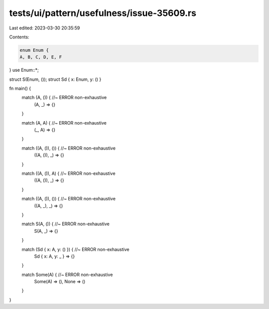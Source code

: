 tests/ui/pattern/usefulness/issue-35609.rs
==========================================

Last edited: 2023-03-30 20:35:59

Contents:

.. code-block:: rs

    enum Enum {
    A, B, C, D, E, F
}
use Enum::*;

struct S(Enum, ());
struct Sd { x: Enum, y: () }

fn main() {
    match (A, ()) { //~ ERROR non-exhaustive
        (A, _) => {}
    }

    match (A, A) { //~ ERROR non-exhaustive
        (_, A) => {}
    }

    match ((A, ()), ()) { //~ ERROR non-exhaustive
        ((A, ()), _) => {}
    }

    match ((A, ()), A) { //~ ERROR non-exhaustive
        ((A, ()), _) => {}
    }

    match ((A, ()), ()) { //~ ERROR non-exhaustive
        ((A, _), _) => {}
    }


    match S(A, ()) { //~ ERROR non-exhaustive
        S(A, _) => {}
    }

    match (Sd { x: A, y: () }) { //~ ERROR non-exhaustive
        Sd { x: A, y: _ } => {}
    }

    match Some(A) { //~ ERROR non-exhaustive
        Some(A) => (),
        None => ()
    }
}


